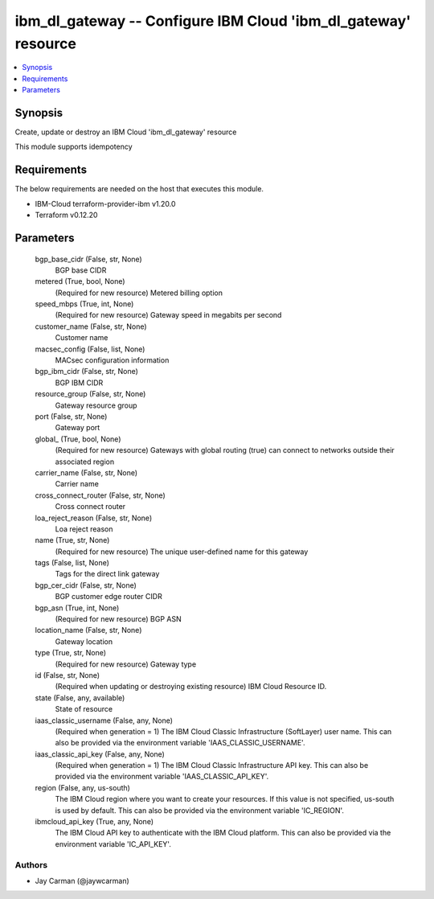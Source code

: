 
ibm_dl_gateway -- Configure IBM Cloud 'ibm_dl_gateway' resource
===============================================================

.. contents::
   :local:
   :depth: 1


Synopsis
--------

Create, update or destroy an IBM Cloud 'ibm_dl_gateway' resource

This module supports idempotency



Requirements
------------
The below requirements are needed on the host that executes this module.

- IBM-Cloud terraform-provider-ibm v1.20.0
- Terraform v0.12.20



Parameters
----------

  bgp_base_cidr (False, str, None)
    BGP base CIDR


  metered (True, bool, None)
    (Required for new resource) Metered billing option


  speed_mbps (True, int, None)
    (Required for new resource) Gateway speed in megabits per second


  customer_name (False, str, None)
    Customer name


  macsec_config (False, list, None)
    MACsec configuration information


  bgp_ibm_cidr (False, str, None)
    BGP IBM CIDR


  resource_group (False, str, None)
    Gateway resource group


  port (False, str, None)
    Gateway port


  global_ (True, bool, None)
    (Required for new resource) Gateways with global routing (true) can connect to networks outside their associated region


  carrier_name (False, str, None)
    Carrier name


  cross_connect_router (False, str, None)
    Cross connect router


  loa_reject_reason (False, str, None)
    Loa reject reason


  name (True, str, None)
    (Required for new resource) The unique user-defined name for this gateway


  tags (False, list, None)
    Tags for the direct link gateway


  bgp_cer_cidr (False, str, None)
    BGP customer edge router CIDR


  bgp_asn (True, int, None)
    (Required for new resource) BGP ASN


  location_name (False, str, None)
    Gateway location


  type (True, str, None)
    (Required for new resource) Gateway type


  id (False, str, None)
    (Required when updating or destroying existing resource) IBM Cloud Resource ID.


  state (False, any, available)
    State of resource


  iaas_classic_username (False, any, None)
    (Required when generation = 1) The IBM Cloud Classic Infrastructure (SoftLayer) user name. This can also be provided via the environment variable 'IAAS_CLASSIC_USERNAME'.


  iaas_classic_api_key (False, any, None)
    (Required when generation = 1) The IBM Cloud Classic Infrastructure API key. This can also be provided via the environment variable 'IAAS_CLASSIC_API_KEY'.


  region (False, any, us-south)
    The IBM Cloud region where you want to create your resources. If this value is not specified, us-south is used by default. This can also be provided via the environment variable 'IC_REGION'.


  ibmcloud_api_key (True, any, None)
    The IBM Cloud API key to authenticate with the IBM Cloud platform. This can also be provided via the environment variable 'IC_API_KEY'.













Authors
~~~~~~~

- Jay Carman (@jaywcarman)

